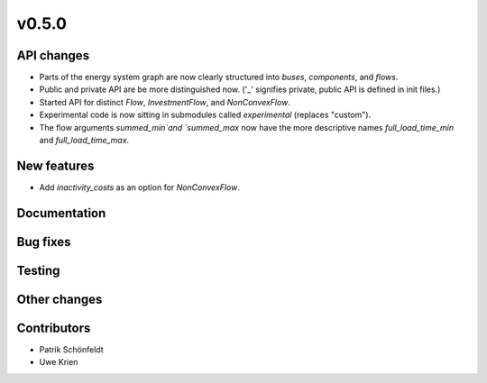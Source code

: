 v0.5.0
------


API changes
###########

* Parts of the energy system graph are now clearly structured into `buses`, `components`, and `flows`.
* Public and private API are be more distinguished now. ('_' signifies private, public API is defined in init files.)
* Started API for distinct `Flow`, `InvestmentFlow`, and `NonConvexFlow`.
* Experimental code is now sitting in submodules called `experimental` (replaces "custom").
* The flow arguments `summed_min`and `summed_max` now have the more descriptive names `full_load_time_min` and `full_load_time_max`.


New features
############

* Add `inactivity_costs` as an option for `NonConvexFlow`.

Documentation
#############


Bug fixes
#########


Testing
#######


Other changes
#############



Contributors
############

* Patrik Schönfeldt
* Uwe Krien

